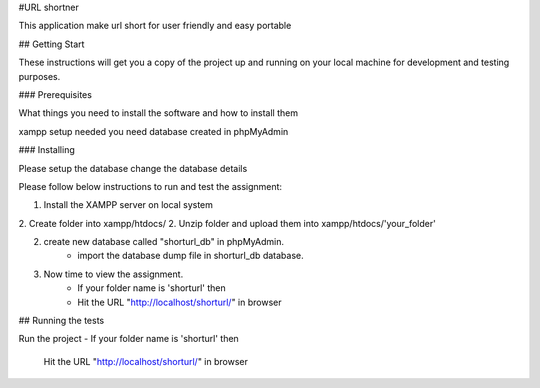 #URL shortner

This application make url short for user friendly and easy portable

## Getting Start

These instructions will get you a copy of the project up and running on your local machine for development and testing purposes. 

### Prerequisites

What things you need to install the software and how to install them

xampp setup needed 
you need database created in phpMyAdmin 


### Installing

Please setup the database 
change the database details 

Please follow below instructions to run and test the assignment:

1. Install the XAMPP server on local system
2. Create folder into xampp/htdocs/
2. Unzip folder and upload them into xampp/htdocs/'your_folder'

2. create new database called "shorturl_db" in phpMyAdmin.
	- import the database dump file in shorturl_db database. 

3. Now time to view the assignment.
	- If your folder name is 'shorturl' then
	- Hit the URL "http://localhost/shorturl/" in browser

## Running the tests

Run the project 
- If your folder name is 'shorturl' then
  Hit the URL "http://localhost/shorturl/" in browser

